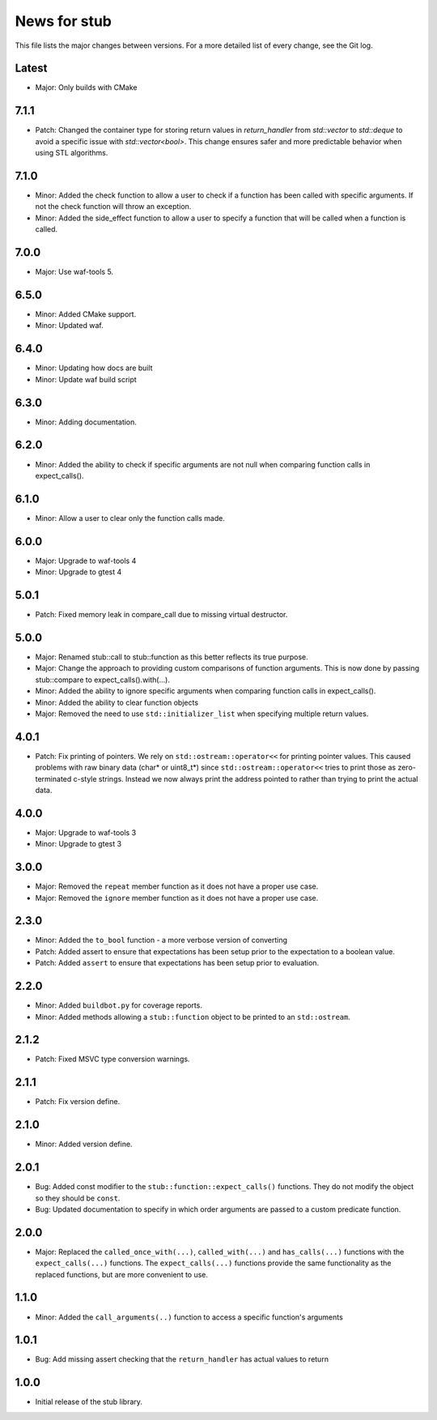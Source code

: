 News for stub
=============

This file lists the major changes between versions. For a more detailed list of
every change, see the Git log.

Latest
------
* Major: Only builds with CMake

7.1.1
-----
* Patch: Changed the container type for storing return values in `return_handler`
  from `std::vector` to `std::deque` to avoid a specific issue with `std::vector<bool>`.
  This change ensures safer and more predictable behavior when using STL algorithms.

7.1.0
-----
* Minor: Added the check function to allow a user to check if a function has
  been called with specific arguments. If not the check function will throw an
  exception.
* Minor: Added the side_effect function to allow a user to specify a function
  that will be called when a function is called.

7.0.0
-----
* Major: Use waf-tools 5.

6.5.0
-----
* Minor: Added CMake support.
* Minor: Updated waf.

6.4.0
-----
* Minor: Updating how docs are built
* Minor: Update waf build script

6.3.0
-----
* Minor: Adding documentation.

6.2.0
-----
* Minor: Added the ability to check if specific arguments are not null when
  comparing function calls in expect_calls().

6.1.0
-----
* Minor: Allow a user to clear only the function calls made.

6.0.0
-----
* Major: Upgrade to waf-tools 4
* Minor: Upgrade to gtest 4

5.0.1
-----
* Patch: Fixed memory leak in compare_call due to missing virtual destructor.

5.0.0
-----
* Major: Renamed stub::call to stub::function as this better reflects its true
  purpose.
* Major: Change the approach to providing custom comparisons of function
  arguments. This is now done by passing stub::compare to
  expect_calls().with(...).
* Minor: Added the ability to ignore specific arguments when comparing function
  calls in expect_calls().
* Minor: Added the ability to clear function objects
* Major: Removed the need to use ``std::initializer_list`` when specifying
  multiple return values.

4.0.1
-----
* Patch: Fix printing of pointers. We rely on ``std::ostream::operator<<``
  for printing pointer values. This caused problems with raw binary data
  (char* or uint8_t*) since ``std::ostream::operator<<`` tries to print
  those as zero-terminated c-style strings. Instead we now always print the
  address pointed to rather than trying to print the actual data.

4.0.0
-----
* Major: Upgrade to waf-tools 3
* Minor: Upgrade to gtest 3

3.0.0
-----
* Major: Removed the ``repeat`` member function as it does not have a proper use
  case.
* Major: Removed the ``ignore`` member function as it does not have a proper use
  case.

2.3.0
-----
* Minor: Added the ``to_bool`` function - a more verbose version of converting
* Patch: Added assert to ensure that expectations has been setup prior to
  the expectation to a boolean value.
* Patch: Added ``assert`` to ensure that expectations has been setup prior to
  evaluation.

2.2.0
-----
* Minor: Added ``buildbot.py`` for coverage reports.
* Minor: Added methods allowing a ``stub::function`` object to be printed to an
  ``std::ostream``.

2.1.2
-----
* Patch: Fixed MSVC type conversion warnings.

2.1.1
-----
* Patch: Fix version define.

2.1.0
-----
* Minor: Added version define.

2.0.1
-----
* Bug: Added const modifier to the ``stub::function::expect_calls()``
  functions. They do not modify the object so they should be ``const``.
* Bug: Updated documentation to specify in which order arguments are
  passed to a custom predicate function.

2.0.0
-----
* Major: Replaced the ``called_once_with(...)``, ``called_with(...)`` and
  ``has_calls(...)`` functions with the ``expect_calls(...)`` functions. The
  ``expect_calls(...)`` functions provide the same functionality as the
  replaced functions, but are more convenient to use.

1.1.0
-----
* Minor: Added the ``call_arguments(..)`` function to access a specific
  function's arguments

1.0.1
-----
* Bug: Add missing assert checking that the ``return_handler`` has actual
  values to return

1.0.0
-----
* Initial release of the stub library.
